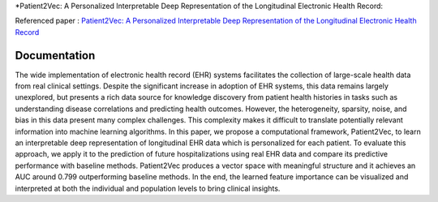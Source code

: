 *Patient2Vec: A Personalized Interpretable Deep Representation of the Longitudinal Electronic Health Record:

Referenced paper : `Patient2Vec: A Personalized Interpretable Deep Representation of the Longitudinal Electronic Health Record <https://doi.org/10.1109/ACCESS.2018.2875677>`__


Documentation
=============

The wide implementation of electronic health record (EHR) systems facilitates the collection of large-scale health data from real clinical settings. Despite the significant increase in adoption of EHR systems, this data remains largely unexplored, but presents a rich data source for knowledge discovery from patient health histories in tasks such as understanding disease correlations and predicting health outcomes. However, the heterogeneity, sparsity, noise, and bias in this data present many complex challenges. This complexity makes it difficult to translate potentially relevant information into machine learning algorithms. In this paper, we propose a computational framework, Patient2Vec, to learn an interpretable deep representation of longitudinal EHR data which is personalized for each patient. To evaluate this approach, we apply it to the prediction of future hospitalizations using real EHR data and compare its predictive performance with baseline methods. Patient2Vec produces a vector space with meaningful structure and it achieves an AUC around 0.799 outperforming baseline methods. In the end, the learned feature importance can be visualized and interpreted at both the individual and population levels to bring clinical insights.


